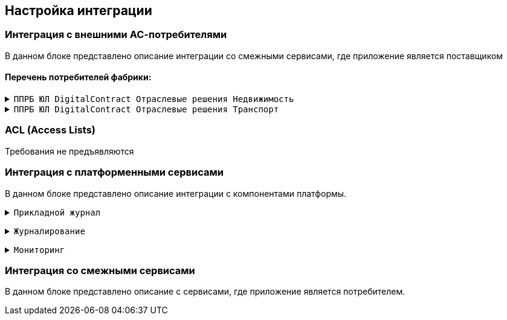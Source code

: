 == Настройка интеграции

=== Интеграция с внешними АС-потребителями

В данном блоке представлено описание интеграции со смежными сервисами, где приложение является поставщиком

==== Перечень потребителей фабрики:

+++ <details><summary> +++
`ППРБ ЮЛ DigitalContract Отраслевые решения Недвижимость`
+++ </summary><div> +++

----
Протокол: `HTTPS`
OTT: да
Формат сообщений: JSON
----

+++ </div>
</details> +++
+++ <details><summary> +++
`ППРБ ЮЛ DigitalContract Отраслевые решения Транспорт`
+++ </summary><div> +++

----
Протокол: `HTTPS`
OTT: да
Формат сообщений: JSON
----

+++ </div>
</details> +++

=== ACL (Access Lists)

Требования не предъявляются

=== Интеграция с платформенными сервисами

В данном блоке представлено описание интеграции с компонентами платформы.

+++ <details><summary> +++
`Прикладной журнал`
+++ </summary><div> +++

----
Прикладной журнал используется для репликации данных main-stanin и для асинхронной репликации в АС СББОЛ

Транспорт: kafka
Протокол: TCP
Компоненты: dataspace-core (запись), dataspace-gigabas (чтение), sbbol-partners (чтение)
Мануал: https://sbtatlas.sigma.sbrf.ru/wiki/pages/viewpage.action?pageId=3111688701,
https://sbtatlas.sigma.sbrf.ru/wiki/display/SPD/DataSpace+DevOps (пункт интеграция с Прикладным журналом)
----

+++ </div></details> +++

+++ <details><summary> +++
`Журналирование`
+++ </summary><div> +++

----
Журналирование используется для сбора логов со всех компонентов приложения через вызов сервиса FluentBit
по средствам REST-взаимодействия

Транспорт: REST
Протокол: HTTPS
Компоненты: dataspace-core, dataspace-gigabas, sbbol-partners
Мануал: https://sbtatlas.sigma.sbrf.ru/wiki/pages/viewpage.action?pageId=3667271151
----

+++ </div></details> +++

+++ <details><summary> +++
`Мониторинг`
+++ </summary><div> +++

----
АС Мониторинг используется компонентом sbbol-partners для мониторнига состояния компонента приложения
по средствам REST-взаимодействия с Prometeus.

Транспорт: REST
Протокол: HTTP
Компоненты: sbbol-partners
Мануал: https://sbtatlas.sigma.sbrf.ru/wiki/display/CBCLOUD/Monitoring#expand-1
----

+++ </div></details> +++

=== Интеграция со смежными сервисами

В данном блоке представлено описание с сервисами, где приложение является потребителем.
